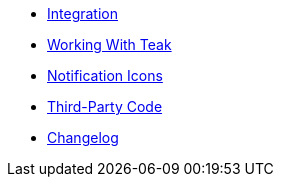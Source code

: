 * xref:page$integration.adoc[Integration]
* xref:page$working-with-teak.adoc[Working With Teak]
* xref:page$notification-icon.adoc[Notification Icons]
* xref:page$third-party.adoc[Third-Party Code]
* xref:changelog:page$changelog.adoc[Changelog]
